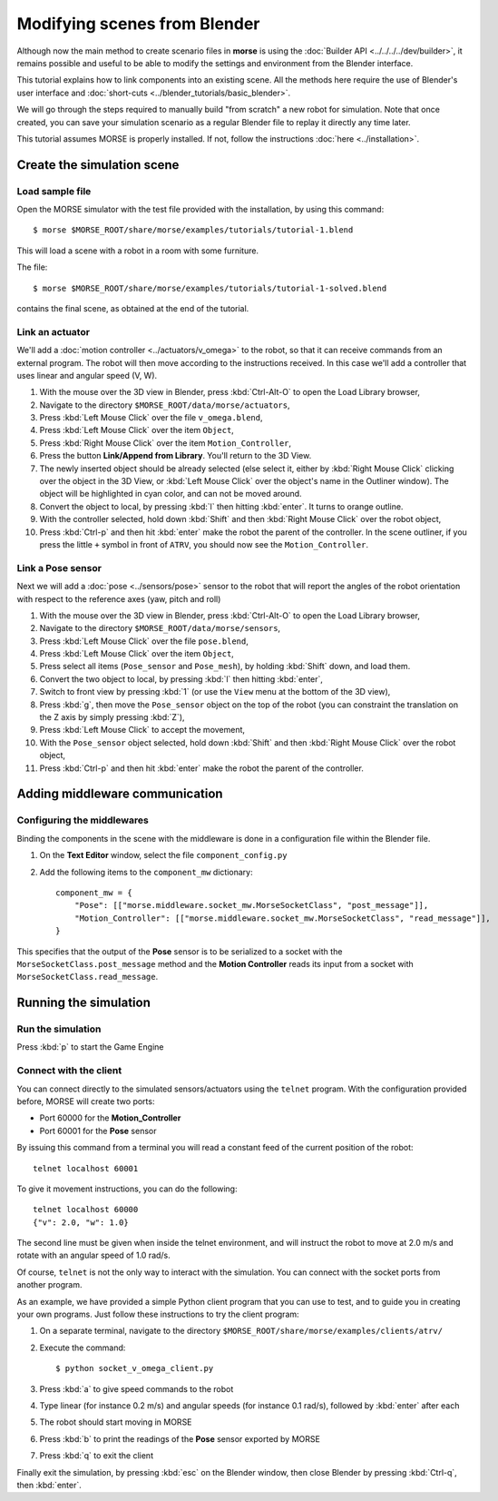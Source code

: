 Modifying scenes from Blender
=============================

Although now the main method to create scenario files in **morse** is using the
:doc:`Builder API <../../../../dev/builder>`, it remains possible and useful to
be able to modify the settings and environment from the Blender interface.

This tutorial explains how to link components into an existing scene.
All the methods here require the use of Blender's user interface and :doc:`short-cuts <../blender_tutorials/basic_blender>`.

We will go through the steps required to manually build "from scratch"
a new robot for simulation. Note that once created, you can save your simulation
scenario as a regular Blender file to replay it directly any time later.

This tutorial assumes MORSE is properly installed. If not, follow the
instructions :doc:`here <../installation>`.

Create the simulation scene
-----------------------------

Load sample file
++++++++++++++++

Open the MORSE simulator with the test file provided with the installation, by using this command::

  $ morse $MORSE_ROOT/share/morse/examples/tutorials/tutorial-1.blend

This will load a scene with a robot in a room with some furniture.

The file::

  $ morse $MORSE_ROOT/share/morse/examples/tutorials/tutorial-1-solved.blend

contains the final scene, as obtained at the end of the tutorial.

Link an actuator
++++++++++++++++

We'll add a :doc:`motion controller <../actuators/v_omega>` to the robot, so that it can receive commands from an external program. The robot will then move according to the instructions received. In this case we'll add a controller that uses linear and angular speed (V, W).

#. With the mouse over the 3D view in Blender, press :kbd:`Ctrl-Alt-O` to open the Load Library browser,
#. Navigate to the directory ``$MORSE_ROOT/data/morse/actuators``,
#. Press :kbd:`Left Mouse Click` over the file ``v_omega.blend``,
#. Press :kbd:`Left Mouse Click` over the item ``Object``,
#. Press :kbd:`Right Mouse Click` over the item ``Motion_Controller``,
#. Press the button **Link/Append from Library**. You'll return to the 3D View.
#. The newly inserted object should be already selected (else select it, either
   by :kbd:`Right Mouse Click` clicking over the object in the 3D View, or
   :kbd:`Left Mouse Click` over the object's name in the Outliner window). The
   object will be highlighted in cyan color, and can not be moved around.
#. Convert the object to local, by pressing :kbd:`l` then hitting :kbd:`enter`. It
   turns to orange outline.
#. With the controller selected, hold down :kbd:`Shift` and then :kbd:`Right Mouse Click` over the robot object,
#. Press :kbd:`Ctrl-p` and then hit :kbd:`enter` make the robot the parent of
   the controller. In the scene outliner, if you press the little ``+`` symbol in
   front of ``ATRV``, you should now see the ``Motion_Controller``.


Link a Pose sensor
++++++++++++++++++

Next we will add a :doc:`pose <../sensors/pose>` sensor to the robot that will report the angles of the robot orientation with respect to the reference axes (yaw, pitch and roll)

#. With the mouse over the 3D view in Blender, press :kbd:`Ctrl-Alt-O` to open the Load Library browser,
#. Navigate to the directory ``$MORSE_ROOT/data/morse/sensors``,
#. Press :kbd:`Left Mouse Click` over the file ``pose.blend``,
#. Press :kbd:`Left Mouse Click` over the item ``Object``,
#. Press select all items (``Pose_sensor`` and ``Pose_mesh``), by holding :kbd:`Shift` down, and load them.
#. Convert the two object to local, by pressing :kbd:`l` then hitting :kbd:`enter`,
#. Switch to front view by pressing :kbd:`1` (or use the ``View`` menu at the bottom of the 3D view),
#. Press :kbd:`g`, then move the ``Pose_sensor`` object on the top of the robot (you can constraint the translation on the Z axis by simply pressing :kbd:`Z`),
#. Press :kbd:`Left Mouse Click` to accept the movement,
#. With the ``Pose_sensor`` object selected, hold down :kbd:`Shift` and then :kbd:`Right Mouse Click` over the robot object,
#. Press :kbd:`Ctrl-p` and then hit :kbd:`enter` make the robot the parent of the controller.


Adding middleware communication
-------------------------------

Configuring the middlewares
+++++++++++++++++++++++++++

Binding the components in the scene with the middleware is done in a configuration file within the Blender file.

#. On the **Text Editor** window, select the file ``component_config.py``
#. Add the following items to the ``component_mw`` dictionary::
  
    component_mw = {
        "Pose": [["morse.middleware.socket_mw.MorseSocketClass", "post_message"]],
        "Motion_Controller": [["morse.middleware.socket_mw.MorseSocketClass", "read_message"]],
    }

This specifies that the output of the **Pose** sensor is to be serialized to a socket with the ``MorseSocketClass.post_message`` method and 
the **Motion Controller** reads its input from a socket with ``MorseSocketClass.read_message``.

Running the simulation
----------------------

Run the simulation
++++++++++++++++++

Press :kbd:`p` to start the Game Engine

Connect with the client
+++++++++++++++++++++++

You can connect directly to the simulated sensors/actuators using the ``telnet`` program.
With the configuration provided before, MORSE will create two ports:

* Port 60000 for the **Motion_Controller**
* Port 60001 for the **Pose** sensor

By issuing this command from a terminal you will read a constant feed of the current position
of the robot::

  telnet localhost 60001

To give it movement instructions, you can do the following::

  telnet localhost 60000
  {"v": 2.0, "w": 1.0}

The second line must be given when inside the telnet environment, and will
instruct the robot to move at 2.0 m/s and rotate with an angular speed of
1.0 rad/s.

Of course, ``telnet`` is not the only way to interact with the simulation.
You can connect with the socket ports from another program.

As an example, we have provided a simple Python client program that you
can use to test, and to guide you in creating your own programs.
Just follow these instructions to try the client program:
   
#. On a separate terminal, navigate to the directory ``$MORSE_ROOT/share/morse/examples/clients/atrv/``
#. Execute the command::

    $ python socket_v_omega_client.py

#. Press :kbd:`a` to give speed commands to the robot
#. Type linear (for instance 0.2 m/s) and angular speeds (for instance 0.1 rad/s), followed by :kbd:`enter` after each
#. The robot should start moving in MORSE
#. Press :kbd:`b` to print the readings of the **Pose** sensor exported by MORSE
#. Press :kbd:`q` to exit the client

Finally exit the simulation, by pressing :kbd:`esc` on the Blender window, then close Blender by pressing :kbd:`Ctrl-q`, then :kbd:`enter`.

